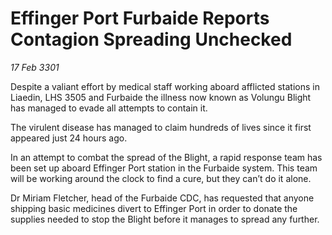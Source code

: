 * Effinger Port Furbaide Reports Contagion Spreading Unchecked

/17 Feb 3301/

Despite a valiant effort by medical staff working aboard afflicted stations in Liaedin, LHS 3505 and Furbaide the illness now known as Volungu Blight has managed to evade all attempts to contain it. 

The virulent disease has managed to claim hundreds of lives since it first appeared just 24 hours ago.  

In an attempt to combat the spread of the Blight, a rapid response team has been set up aboard Effinger Port station in the Furbaide system. This team will be working around the clock to find a cure, but they can’t do it alone. 

Dr Miriam Fletcher, head of the Furbaide CDC, has requested that anyone shipping basic medicines divert to Effinger Port in order to donate the supplies needed to stop the Blight before it manages to spread any further.